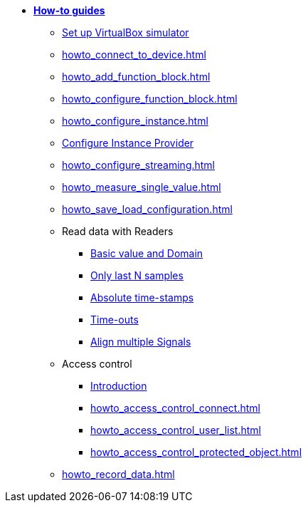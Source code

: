 * xref:howto.adoc[**How-to guides**]
** xref:howto_vbox_simulator.adoc[Set up VirtualBox simulator]
** xref:howto_connect_to_device.adoc[]
// ** xref:howto_configure_a_device.adoc[]
** xref:howto_add_function_block.adoc[]
** xref:howto_configure_function_block.adoc[]
** xref:howto_configure_instance.adoc[]
** xref:howto_configure_instance_providers.adoc[Configure Instance Provider]
** xref:howto_configure_streaming.adoc[]
** xref:howto_measure_single_value.adoc[]
** xref:howto_save_load_configuration.adoc[]
// ** xref:howto_configure_a_device.adoc[Configure a Device]
// ** Configure a Signal
// *** xref:howto_create_a_signal.adoc[]
// *** xref:howto_configure_data_rule.adoc[]
// *** xref:howto_create_dimension_objects.adoc[]
// *** xref:howto_configure_a_time_signal.adoc[]
** Read data with Readers
*** xref:howto_read_with_domain.adoc[Basic value and Domain]
*** xref:howto_read_last_n_samples.adoc[Only last N samples]
*** xref:howto_read_with_timestamps.adoc[Absolute time-stamps]
*** xref:howto_read_with_timeouts.adoc[Time-outs]
*** xref:howto_read_aligned_signals.adoc[Align multiple Signals]
** Access control
*** xref:howto_access_control_introduction.adoc[Introduction]
*** xref:howto_access_control_connect.adoc[]
*** xref:howto_access_control_user_list.adoc[]
*** xref:howto_access_control_protected_object.adoc[]
** xref:howto_record_data.adoc[]
